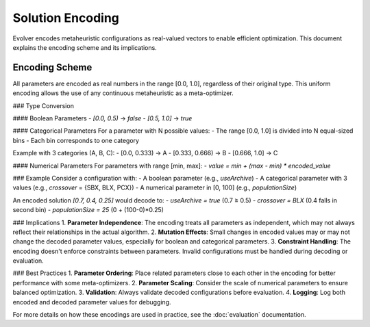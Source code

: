 .. _solution-encoding:

Solution Encoding
================

Evolver encodes metaheuristic configurations as real-valued vectors to enable efficient optimization. This document explains the encoding scheme and its implications.

Encoding Scheme
---------------
All parameters are encoded as real numbers in the range [0.0, 1.0], regardless of their original type. This uniform encoding allows the use of any continuous metaheuristic as a meta-optimizer.

### Type Conversion

#### Boolean Parameters
- `[0.0, 0.5)` → `false`
- `[0.5, 1.0]` → `true`

#### Categorical Parameters
For a parameter with N possible values:
- The range [0.0, 1.0] is divided into N equal-sized bins
- Each bin corresponds to one category

Example with 3 categories (A, B, C):
- [0.0, 0.333) → A
- [0.333, 0.666) → B
- [0.666, 1.0] → C

#### Numerical Parameters
For parameters with range [min, max]:
- `value = min + (max - min) * encoded_value`

### Example
Consider a configuration with:
- A boolean parameter (e.g., `useArchive`)
- A categorical parameter with 3 values (e.g., `crossover` = {SBX, BLX, PCX})
- A numerical parameter in [0, 100] (e.g., `populationSize`)

An encoded solution `[0.7, 0.4, 0.25]` would decode to:
- `useArchive = true` (0.7 ≥ 0.5)
- `crossover = BLX` (0.4 falls in second bin)
- `populationSize = 25` (0 + (100-0)*0.25)

### Implications
1. **Parameter Independence**: The encoding treats all parameters as independent, which may not always reflect their relationships in the actual algorithm.
2. **Mutation Effects**: Small changes in encoded values may or may not change the decoded parameter values, especially for boolean and categorical parameters.
3. **Constraint Handling**: The encoding doesn't enforce constraints between parameters. Invalid configurations must be handled during decoding or evaluation.

### Best Practices
1. **Parameter Ordering**: Place related parameters close to each other in the encoding for better performance with some meta-optimizers.
2. **Parameter Scaling**: Consider the scale of numerical parameters to ensure balanced optimization.
3. **Validation**: Always validate decoded configurations before evaluation.
4. **Logging**: Log both encoded and decoded parameter values for debugging.

For more details on how these encodings are used in practice, see the :doc:`evaluation` documentation.
